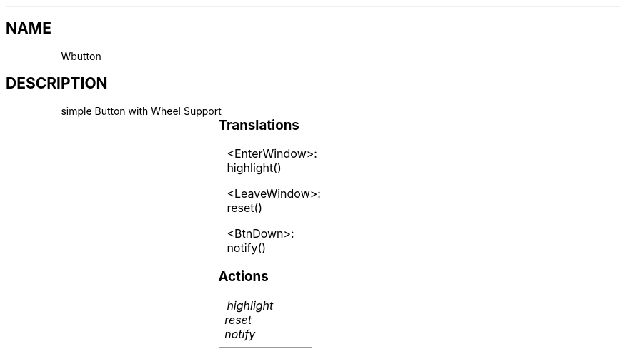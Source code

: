 '\" t
.TH "" 3 "" "Version Unknown To Mankind" "Free Widget Foundation"
.SH NAME
Wbutton
.SH DESCRIPTION
simple Button with Wheel Support 




.ps -2
.TS
center box;
cBsss
lB|lB|lB|lB
l|l|l|l.
Wlabel
Name	Class	Type	Default
XtNlabel	XtCLabel	String 	NULL 
XtNcornerRoundPercent	XtCCornerRoundPercent	Int 	0 
XtNdraw_override	XtCDraw_override	XTCallbackProc 	NULL 
XtNheightIncreasePercent	XtCHeightIncreasePercent	Int 	0 
XtNleftOffsetPercent	XtCLeftOffsetPercent	Int 	5 
XtNupdate	XtCUpdate	Int 	0 

.TE
.ps +2

.ps -2
.TS
center box;
cBsss
lB|lB|lB|lB
l|l|l|l.
Wheel
Name	Class	Type	Default
XtNxftFont	XtCXFtFont	XftFont	"Sans-22"
XtNcallback	XtCCallback	Callback	NULL 
XtNbg_norm	XtCBg_norm	Pixel	"lightblue"
XtNbg_sel	XtCBg_sel	Pixel	"yellow"
XtNbg_hi	XtCBg_hi	Pixel	"red"
XtNfg_norm	XtCFg_norm	Pixel	"black"
XtNfg_sel	XtCFg_sel	Pixel	"green"
XtNfg_hi	XtCFg_hi	Pixel	"white"
XtNuser_data	XtCUser_data	Int 	0 
XtNfocus_group	XtCFocus_group	String 	""
XtNstate	XtCState	Int 	0 
XtNregister_focus_group	XtCRegister_focus_group	Boolean 	True 

.TE
.ps +2

.ps -2
.TS
center box;
cBsss
lB|lB|lB|lB
l|l|l|l.
Core
Name	Class	Type	Default
XtNx	XtCX	Position 	0 
XtNy	XtCY	Position 	0 
XtNwidth	XtCWidth	Dimension 	0 
XtNheight	XtCHeight	Dimension 	0 
borderWidth	XtCBorderWidth	Dimension 	0 
XtNcolormap	XtCColormap	Colormap 	NULL 
XtNdepth	XtCDepth	Int 	0 
destroyCallback	XtCDestroyCallback	XTCallbackList 	NULL 
XtNsensitive	XtCSensitive	Boolean 	True 
XtNtm	XtCTm	XTTMRec 	NULL 
ancestorSensitive	XtCAncestorSensitive	Boolean 	False 
accelerators	XtCAccelerators	XTTranslations 	NULL 
borderColor	XtCBorderColor	Pixel 	0 
borderPixmap	XtCBorderPixmap	Pixmap 	NULL 
background	XtCBackground	Pixel 	0 
backgroundPixmap	XtCBackgroundPixmap	Pixmap 	NULL 
mappedWhenManaged	XtCMappedWhenManaged	Boolean 	True 
XtNscreen	XtCScreen	Screen *	NULL 

.TE
.ps +2

.SS "Translations"


.nf
<EnterWindow>: highlight() 
.fi



.nf
<LeaveWindow>: reset() 
.fi



.nf
<BtnDown>: notify() 
.fi


.SS "Actions"


.TP
.I "highlight




.TP
.I "reset




.TP
.I "notify



